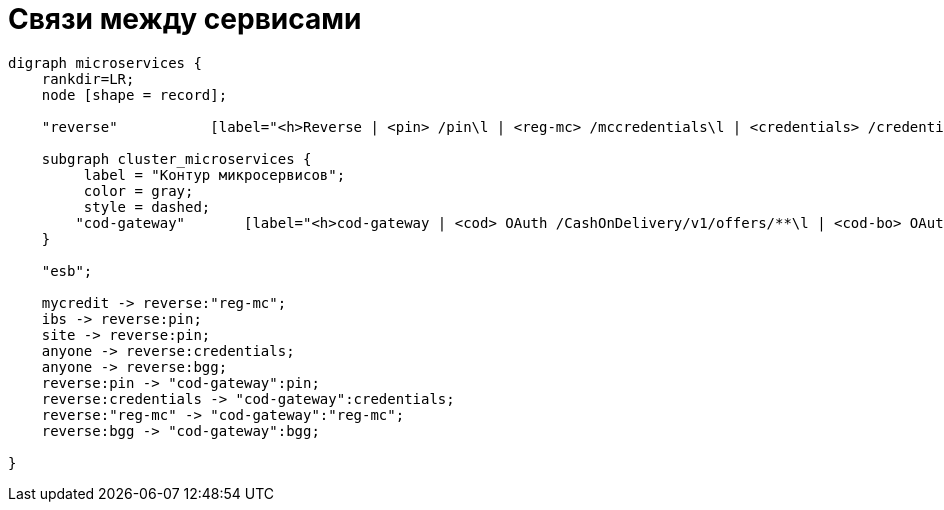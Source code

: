 [service-links]
= Связи между сервисами

[graphviz, microservices-flows, svg]
----
digraph microservices {
    rankdir=LR;
    node [shape = record];

    "reverse"           [label="<h>Reverse | <pin> /pin\l | <reg-mc> /mccredentials\l | <credentials> /credentials\l | <bgg> /bgg\l"];

    subgraph cluster_microservices {
         label = "Контур микросервисов";
         color = gray;
         style = dashed;
        "cod-gateway"       [label="<h>cod-gateway | <cod> OAuth /CashOnDelivery/v1/offers/**\l | <cod-bo> OAuth /CashOnDelivery/v1/bo/**\l | <e-shop> OAuth /e-shop/v1/applications/**\l | <pin> OAuth /pin/v1/**\l | <captcha> OAuth /Captcha/v1/**\l | <reg-mc> OAuth /mccredentials/v1/**\l | <credentials> /credentials/**\l | <cod-private> /CashOnDeliveryPrivate/offer/**\l | <bgg> /bgg/v1/**\l"];
    }

    "esb";

    mycredit -> reverse:"reg-mc";
    ibs -> reverse:pin;
    site -> reverse:pin;
    anyone -> reverse:credentials;
    anyone -> reverse:bgg;
    reverse:pin -> "cod-gateway":pin;
    reverse:credentials -> "cod-gateway":credentials;
    reverse:"reg-mc" -> "cod-gateway":"reg-mc";
    reverse:bgg -> "cod-gateway":bgg;

}
----